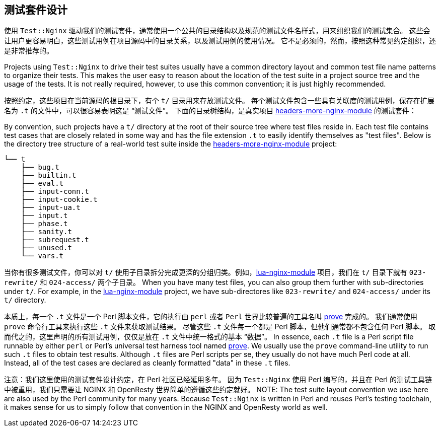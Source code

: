 == 测试套件设计

// 翻译中。。。。（yuansheng）

使用 `Test::Nginx` 驱动我们的测试套件，通常使用一个公共的目录结构以及规范的测试文件名样式，用来组织我们的测试集合。
这些会让用户更容易明白，这些测试用例在项目源码中的目录关系，以及测试用例的使用情况。
它不是必须的，然而，按照这种常见约定组织，还是非常推荐的。

Projects using `Test::Nginx` to drive their test suites usually have a
common directory layout and common test file name patterns to organize
their tests. This makes the user easy
to reason about the location of the test suite in a project source tree
and the usage of the tests. It is not really required, however, to use
this common convention; it is just highly recommended.

按照约定，这些项目在当前源码的根目录下，有个 `t/` 目录用来存放测试文件。
每个测试文件包含一些具有关联度的测试用例，保存在扩展名为 `.t` 的文件中，可以很容易表明这是 “测试文件”。
下面的目录树结构，是真实项目 link:https://github.com/openresty/headers-more-nginx-module[headers-more-nginx-module] 的测试套件：

By convention, such projects have a `t/` directory at the root of their
source tree where test files reside in. Each test file contains test cases
that are closely related in some way and has the file extension `.t` to
easily identify themselves as "test files". Below is the directory tree
structure of a real-world test suite inside the
link:https://github.com/openresty/headers-more-nginx-module[headers-more-nginx-module]
project:

....
└── t
    ├── bug.t
    ├── builtin.t
    ├── eval.t
    ├── input-conn.t
    ├── input-cookie.t
    ├── input-ua.t
    ├── input.t
    ├── phase.t
    ├── sanity.t
    ├── subrequest.t
    ├── unused.t
    └── vars.t
....

当你有很多测试文件，你可以对 `t/` 使用子目录拆分完成更深的分组归类。例如，link:https://github.com/openresty/lua-nginx-module[lua-nginx-module] 项目，我们在 `t/` 目录下就有 `023-rewrite/` 和 `024-access/` 两个子目录。
When you have many test files, you can also group them further with sub-directories
under `t/`. For example, in the link:https://github.com/openresty/lua-nginx-module[lua-nginx-module]
project, we have sub-directores like `023-rewrite/` and `024-access/` under
its `t/` directory.

本质上，每一个 `.t` 文件是一个 Perl 脚本文件，它的执行由 `perl` 或者 `Perl` 世界比较普遍的工具名叫 link:http://perldoc.perl.org/prove.html[prove] 完成的。
我们通常使用 `prove` 命令行工具来执行这些 `.t` 文件来获取测试结果。
尽管这些 `.t` 文件每一个都是 Perl 脚本，但他们通常都不包含任何 Perl 脚本。
取而代之的，这里声明的所有测试用例，仅仅是放在 `.t` 文件中统一格式的基本 “数据”。
In essence, each `.t` file is a Perl script file runnable by either `perl`
or Perl's universal test harness tool named link:http://perldoc.perl.org/prove.html[prove].
We usually use the
`prove` command-line utility to run such `.t` files to obtain test results.
Although `.t` files are Perl scripts per se, they usually do not have much
Perl code at all. Instead, all of the test cases are declared as cleanly
formatted "data" in these `.t` files.

注意：我们这里使用的测试套件设计约定，在 Perl 社区已经延用多年。
因为 `Test::Nginx` 使用 Perl 编写的，并且在 Perl 的测试工具链中被重用，我们只需要让
 NGINX 和 OpenResty 世界简单的遵循这些约定就好。
NOTE: The test suite layout convention we use here are also used by the
Perl community for many years. Because `Test::Nginx` is written in Perl
and reuses Perl's testing toolchain, it makes sense for us to simply follow
that convention in the NGINX and OpenResty world as well.
